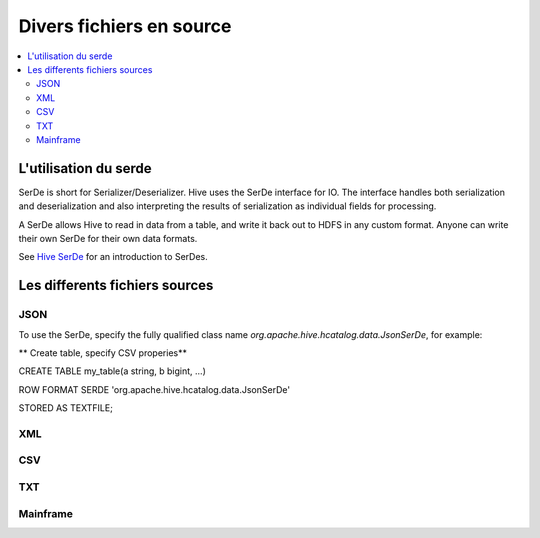 Divers fichiers en source
=========================


.. contents::
   :local:
   :depth: 2

L'utilisation du serde
----------------------

SerDe is short for Serializer/Deserializer. Hive uses the SerDe interface for IO. The interface handles both serialization and deserialization and also interpreting the results of serialization as individual fields for processing.

A SerDe allows Hive to read in data from a table, and write it back out to HDFS in any custom format. Anyone can write their own SerDe for their own data formats.

See `Hive SerDe`_ for an introduction to SerDes.

.. _Hive SerDe: https://cwiki.apache.org/confluence/display/Hive/DeveloperGuide#DeveloperGuide-HiveSerDe


Les differents fichiers sources
-------------------------------



JSON
^^^^

To use the SerDe, specify the fully qualified class name `org.apache.hive.hcatalog.data.JsonSerDe`, for example:

** Create table, specify CSV properies**

.. code-block:: json

    
CREATE TABLE my_table(a string, b bigint, ...)

ROW FORMAT SERDE 'org.apache.hive.hcatalog.data.JsonSerDe'

STORED AS TEXTFILE;




XML
^^^



CSV
^^^


TXT
^^^


Mainframe
^^^^^^^^^

